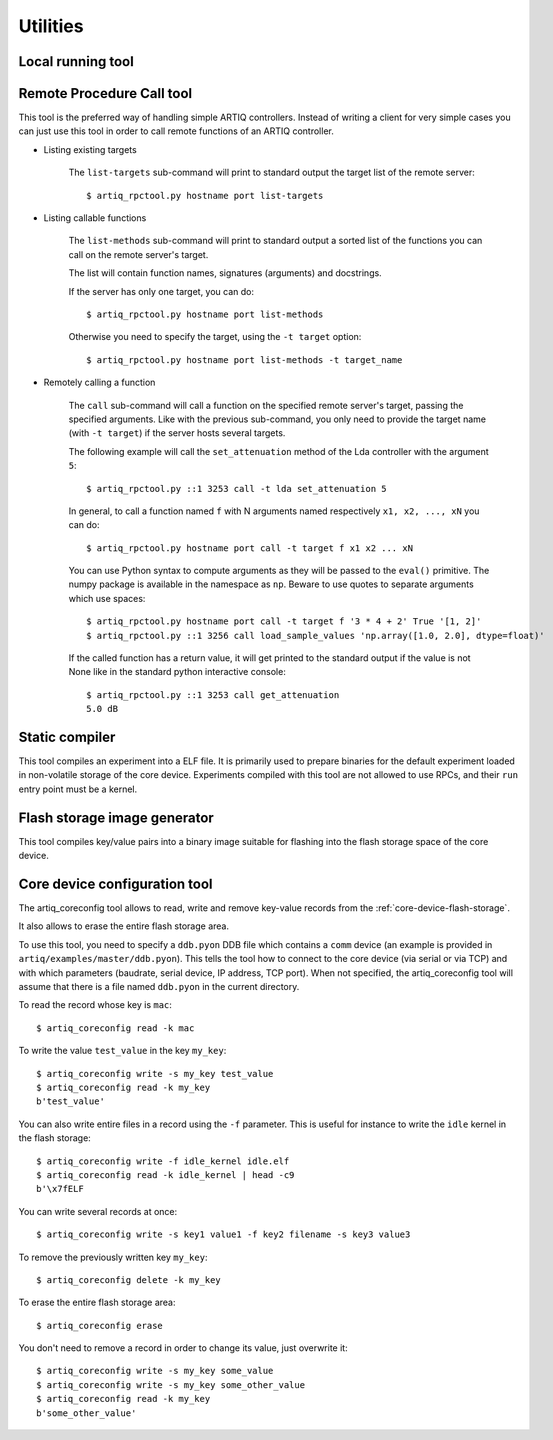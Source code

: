 Utilities
=========

Local running tool
------------------

.. argparse::
   :ref: artiq.frontend.artiq_run.get_argparser
   :prog: artiq_run

Remote Procedure Call tool
--------------------------

.. argparse::
   :ref: artiq.frontend.artiq_rpctool.get_argparser
   :prog: artiq_rpctool

This tool is the preferred way of handling simple ARTIQ controllers.
Instead of writing a client for very simple cases you can just use this tool
in order to call remote functions of an ARTIQ controller.

* Listing existing targets

        The ``list-targets`` sub-command will print to standard output the
        target list of the remote server::

            $ artiq_rpctool.py hostname port list-targets

* Listing callable functions

        The ``list-methods`` sub-command will print to standard output a sorted
        list of the functions you can call on the remote server's target.

        The list will contain function names, signatures (arguments) and
        docstrings.

        If the server has only one target, you can do::

            $ artiq_rpctool.py hostname port list-methods

        Otherwise you need to specify the target, using the ``-t target``
        option::

            $ artiq_rpctool.py hostname port list-methods -t target_name

* Remotely calling a function

        The ``call`` sub-command will call a function on the specified remote
        server's target, passing the specified arguments.
        Like with the previous sub-command, you only need to provide the target
        name (with ``-t target``) if the server hosts several targets.

        The following example will call the ``set_attenuation`` method of the
        Lda controller with the argument ``5``::

            $ artiq_rpctool.py ::1 3253 call -t lda set_attenuation 5

        In general, to call a function named ``f`` with N arguments named
        respectively ``x1, x2, ..., xN`` you can do::

            $ artiq_rpctool.py hostname port call -t target f x1 x2 ... xN

        You can use Python syntax to compute arguments as they will be passed
        to the ``eval()`` primitive. The numpy package is available in the namespace
        as ``np``. Beware to use quotes to separate arguments which use spaces::

            $ artiq_rpctool.py hostname port call -t target f '3 * 4 + 2' True '[1, 2]'
            $ artiq_rpctool.py ::1 3256 call load_sample_values 'np.array([1.0, 2.0], dtype=float)'

        If the called function has a return value, it will get printed to
        the standard output if the value is not None like in the standard
        python interactive console::

            $ artiq_rpctool.py ::1 3253 call get_attenuation
            5.0 dB

Static compiler
---------------

This tool compiles an experiment into a ELF file. It is primarily used to prepare binaries for the default experiment loaded in non-volatile storage of the core device.
Experiments compiled with this tool are not allowed to use RPCs, and their ``run`` entry point must be a kernel.

.. argparse::
   :ref: artiq.frontend.artiq_compile.get_argparser
   :prog: artiq_compile

Flash storage image generator
-----------------------------

This tool compiles key/value pairs into a binary image suitable for flashing into the flash storage space of the core device.

.. argparse::
   :ref: artiq.frontend.artiq_mkfs.get_argparser
   :prog: artiq_mkfs

.. _core-device-configuration-tool:

Core device configuration tool
------------------------------

The artiq_coreconfig tool allows to read, write and remove key-value records from the :ref:`core-device-flash-storage`.

It also allows to erase the entire flash storage area.

To use this tool, you need to specify a ``ddb.pyon`` DDB file which contains a ``comm`` device (an example is provided in ``artiq/examples/master/ddb.pyon``).
This tells the tool how to connect to the core device (via serial or via TCP) and with which parameters (baudrate, serial device, IP address, TCP port).
When not specified, the artiq_coreconfig tool will assume that there is a file named ``ddb.pyon`` in the current directory.


To read the record whose key is ``mac``::

    $ artiq_coreconfig read -k mac

To write the value ``test_value`` in the key ``my_key``::

    $ artiq_coreconfig write -s my_key test_value
    $ artiq_coreconfig read -k my_key
    b'test_value'

You can also write entire files in a record using the ``-f`` parameter. This is useful for instance to write the ``idle`` kernel in the flash storage::

    $ artiq_coreconfig write -f idle_kernel idle.elf
    $ artiq_coreconfig read -k idle_kernel | head -c9
    b'\x7fELF

You can write several records at once::

    $ artiq_coreconfig write -s key1 value1 -f key2 filename -s key3 value3

To remove the previously written key ``my_key``::

    $ artiq_coreconfig delete -k my_key

To erase the entire flash storage area::

    $ artiq_coreconfig erase

You don't need to remove a record in order to change its value, just overwrite
it::

    $ artiq_coreconfig write -s my_key some_value
    $ artiq_coreconfig write -s my_key some_other_value
    $ artiq_coreconfig read -k my_key
    b'some_other_value'

.. argparse::
   :ref: artiq.frontend.artiq_coreconfig.get_argparser
   :prog: artiq_coreconfig
